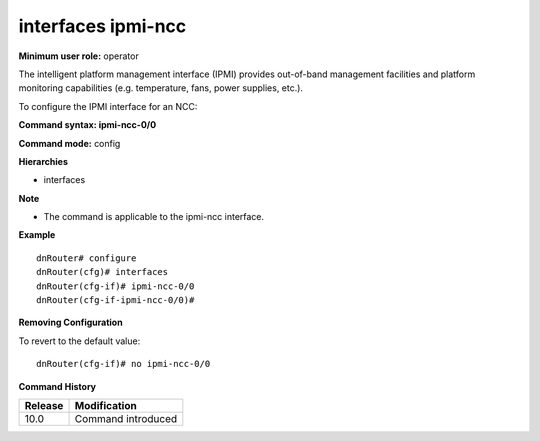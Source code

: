 interfaces ipmi-ncc
-------------------

**Minimum user role:** operator

The intelligent platform management interface (IPMI) provides out-of-band management facilities and platform monitoring capabilities (e.g. temperature, fans, power supplies, etc.).

To configure the IPMI interface for an NCC:


**Command syntax: ipmi-ncc-0/0**

**Command mode:** config

**Hierarchies**

- interfaces

**Note**

- The command is applicable to the ipmi-ncc interface.


**Example**
::

	dnRouter# configure
	dnRouter(cfg)# interfaces 
	dnRouter(cfg-if)# ipmi-ncc-0/0 
	dnRouter(cfg-if-ipmi-ncc-0/0)# 


**Removing Configuration**

To revert to the default value:
::

	dnRouter(cfg-if)# no ipmi-ncc-0/0 


.. **Help line:** Configure ipmi-ncc-0/0 interface

**Command History**

+-------------+-----------------------+
|             |                       |
| Release     | Modification          |
+=============+=======================+
|             |                       |
| 10.0        | Command introduced    |
+-------------+-----------------------+
